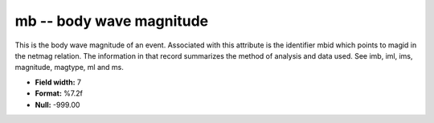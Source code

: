 .. _Trace4.0-mb_attributes:

**mb** -- body wave magnitude
-----------------------------

This is the body wave magnitude of an
event. Associated with this attribute is the identifier
mbid which points to magid in the netmag relation. The
information in that record summarizes the method of
analysis and data used. See imb, iml, ims, magnitude,
magtype, ml and ms.

* **Field width:** 7
* **Format:** %7.2f
* **Null:** -999.00
